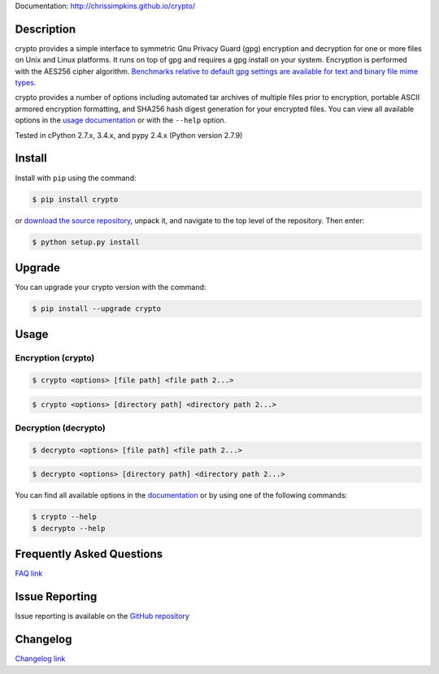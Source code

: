 Documentation: http://chrissimpkins.github.io/crypto/

Description
-------------

crypto provides a simple interface to symmetric Gnu Privacy Guard (gpg) encryption and decryption for one or more files on Unix and Linux platforms.  It runs on top of gpg and requires a gpg install on your system.  Encryption is performed with the AES256 cipher algorithm. `Benchmarks relative to default gpg settings are available for text and binary file mime types <https://chrissimpkins.github.io/crypto/benchmarks.html>`_.

crypto provides a number of options including automated tar archives of multiple files prior to encryption, portable ASCII armored encryption formatting, and SHA256 hash digest generation for your encrypted files.  You can view all available options in the `usage documentation <http://chrissimpkins.github.io/crypto/usage.html>`_ or with the ``--help`` option.

Tested in cPython 2.7.x, 3.4.x, and pypy 2.4.x (Python version 2.7.9)


Install
---------

Install with ``pip`` using the command:

.. code-block:: bash

	$ pip install crypto

or `download the source repository <https://github.com/chrissimpkins/crypto/tarball/master>`_, unpack it, and navigate to the top level of the repository.  Then enter:

.. code-block:: bash

	$ python setup.py install


Upgrade
-----------

You can upgrade your crypto version with the command:

.. code-block:: bash

	$ pip install --upgrade crypto


Usage
---------

Encryption (crypto)
^^^^^^^^^^^^^^^^^^^^^

.. code-block:: bash

	$ crypto <options> [file path] <file path 2...>

.. code-block:: bash

	$ crypto <options> [directory path] <directory path 2...>


Decryption (decrypto)
^^^^^^^^^^^^^^^^^^^^^^^

.. code-block:: bash

	$ decrypto <options> [file path] <file path 2...>

.. code-block:: bash

	$ decrypto <options> [directory path] <directory path 2...>


You can find all available options in the `documentation <http://chrissimpkins.github.io/crypto/usage.html>`_ or by using one of the following commands:

.. code-block:: bash

	$ crypto --help
	$ decrypto --help


Frequently Asked Questions
-------------------------------

`FAQ link <http://chrissimpkins.github.io/crypto/faq.html>`_


Issue Reporting
-------------------

Issue reporting is available on the `GitHub repository <https://github.com/chrissimpkins/crypto/issues>`_


Changelog
------------

`Changelog link <http://chrissimpkins.github.io/crypto/changelog.html>`_


